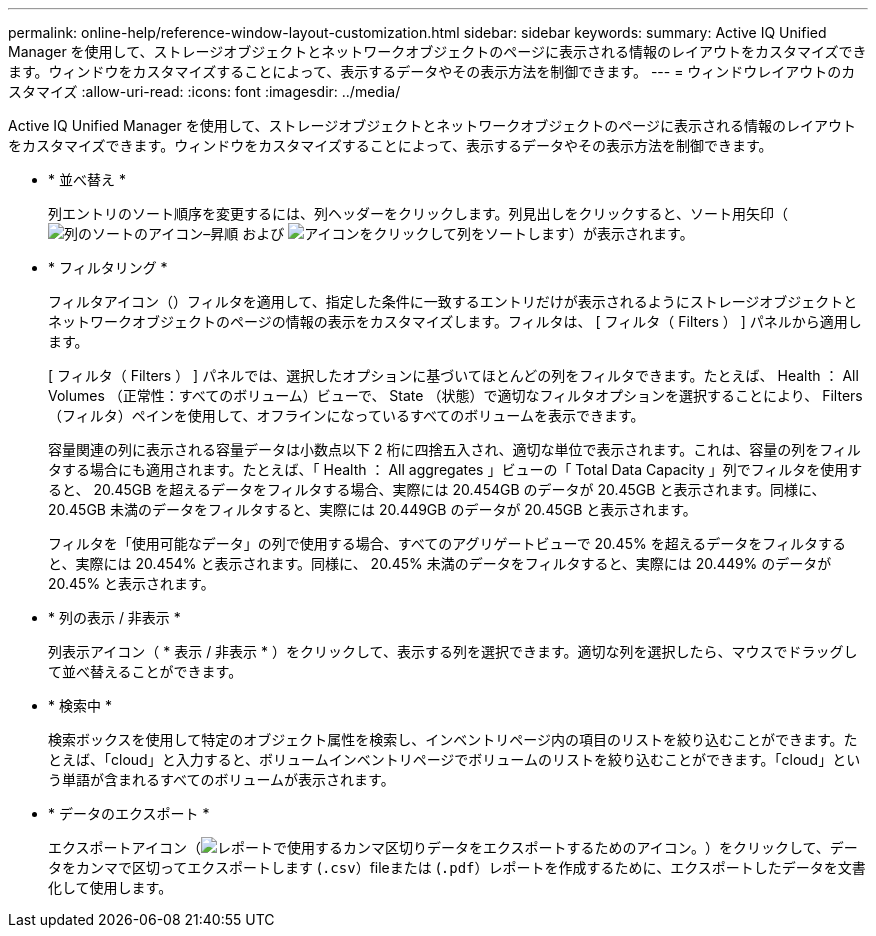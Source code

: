 ---
permalink: online-help/reference-window-layout-customization.html 
sidebar: sidebar 
keywords:  
summary: Active IQ Unified Manager を使用して、ストレージオブジェクトとネットワークオブジェクトのページに表示される情報のレイアウトをカスタマイズできます。ウィンドウをカスタマイズすることによって、表示するデータやその表示方法を制御できます。 
---
= ウィンドウレイアウトのカスタマイズ
:allow-uri-read: 
:icons: font
:imagesdir: ../media/


[role="lead"]
Active IQ Unified Manager を使用して、ストレージオブジェクトとネットワークオブジェクトのページに表示される情報のレイアウトをカスタマイズできます。ウィンドウをカスタマイズすることによって、表示するデータやその表示方法を制御できます。

* * 並べ替え *
+
列エントリのソート順序を変更するには、列ヘッダーをクリックします。列見出しをクリックすると、ソート用矢印（image:../media/sort-asc-um60.gif["列のソートのアイコン–昇順"] および image:../media/sort-desc-um60.gif["アイコンをクリックして列をソートします"]）が表示されます。

* * フィルタリング *
+
フィルタアイコン（image:../media/filtering-icon.gif[""]）フィルタを適用して、指定した条件に一致するエントリだけが表示されるようにストレージオブジェクトとネットワークオブジェクトのページの情報の表示をカスタマイズします。フィルタは、 [ フィルタ（ Filters ） ] パネルから適用します。

+
[ フィルタ（ Filters ） ] パネルでは、選択したオプションに基づいてほとんどの列をフィルタできます。たとえば、 Health ： All Volumes （正常性：すべてのボリューム）ビューで、 State （状態）で適切なフィルタオプションを選択することにより、 Filters （フィルタ）ペインを使用して、オフラインになっているすべてのボリュームを表示できます。

+
容量関連の列に表示される容量データは小数点以下 2 桁に四捨五入され、適切な単位で表示されます。これは、容量の列をフィルタする場合にも適用されます。たとえば、「 Health ： All aggregates 」ビューの「 Total Data Capacity 」列でフィルタを使用すると、 20.45GB を超えるデータをフィルタする場合、実際には 20.454GB のデータが 20.45GB と表示されます。同様に、 20.45GB 未満のデータをフィルタすると、実際には 20.449GB のデータが 20.45GB と表示されます。

+
フィルタを「使用可能なデータ」の列で使用する場合、すべてのアグリゲートビューで 20.45% を超えるデータをフィルタすると、実際には 20.454% と表示されます。同様に、 20.45% 未満のデータをフィルタすると、実際には 20.449% のデータが 20.45% と表示されます。

* * 列の表示 / 非表示 *
+
列表示アイコン（ * 表示 / 非表示 * ）をクリックして、表示する列を選択できます。適切な列を選択したら、マウスでドラッグして並べ替えることができます。

* * 検索中 *
+
検索ボックスを使用して特定のオブジェクト属性を検索し、インベントリページ内の項目のリストを絞り込むことができます。たとえば、「cloud」と入力すると、ボリュームインベントリページでボリュームのリストを絞り込むことができます。「cloud」という単語が含まれるすべてのボリュームが表示されます。

* * データのエクスポート *
+
エクスポートアイコン（image:../media/export-icon.gif["レポートで使用するカンマ区切りデータをエクスポートするためのアイコン。"]）をクリックして、データをカンマで区切ってエクスポートします (`.csv`）fileまたは (`.pdf`）レポートを作成するために、エクスポートしたデータを文書化して使用します。


